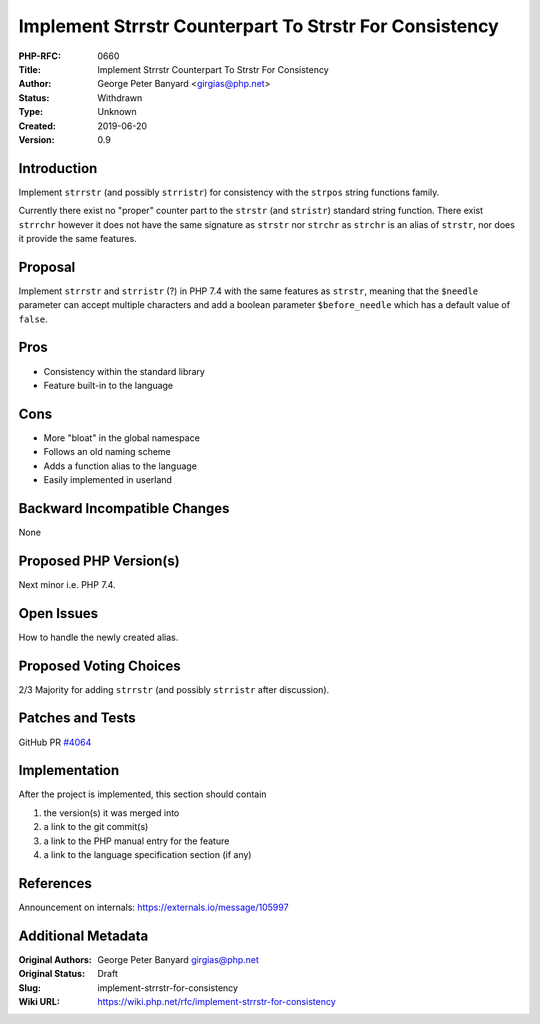 Implement Strrstr Counterpart To Strstr For Consistency
=======================================================

:PHP-RFC: 0660
:Title: Implement Strrstr Counterpart To Strstr For Consistency
:Author: George Peter Banyard <girgias@php.net>
:Status: Withdrawn
:Type: Unknown
:Created: 2019-06-20
:Version: 0.9

Introduction
------------

Implement ``strrstr`` (and possibly ``strristr``) for consistency with
the ``strpos`` string functions family.

Currently there exist no "proper" counter part to the ``strstr`` (and
``stristr``) standard string function. There exist ``strrchr`` however
it does not have the same signature as ``strstr`` nor ``strchr`` as
``strchr`` is an alias of ``strstr``, nor does it provide the same
features.

Proposal
--------

Implement ``strrstr`` and ``strristr`` (?) in PHP 7.4 with the same
features as ``strstr``, meaning that the ``$needle`` parameter can
accept multiple characters and add a boolean parameter
``$before_needle`` which has a default value of ``false``.

Pros
----

-  Consistency within the standard library
-  Feature built-in to the language

Cons
----

-  More "bloat" in the global namespace
-  Follows an old naming scheme
-  Adds a function alias to the language
-  Easily implemented in userland

Backward Incompatible Changes
-----------------------------

None

Proposed PHP Version(s)
-----------------------

Next minor i.e. PHP 7.4.

Open Issues
-----------

How to handle the newly created alias.

Proposed Voting Choices
-----------------------

2/3 Majority for adding ``strrstr`` (and possibly ``strristr`` after
discussion).

Patches and Tests
-----------------

GitHub PR `#4064 <https://github.com/php/php-src/pull/4064>`__

Implementation
--------------

After the project is implemented, this section should contain

#. the version(s) it was merged into
#. a link to the git commit(s)
#. a link to the PHP manual entry for the feature
#. a link to the language specification section (if any)

References
----------

Announcement on internals: https://externals.io/message/105997

Additional Metadata
-------------------

:Original Authors: George Peter Banyard girgias@php.net
:Original Status: Draft
:Slug: implement-strrstr-for-consistency
:Wiki URL: https://wiki.php.net/rfc/implement-strrstr-for-consistency
